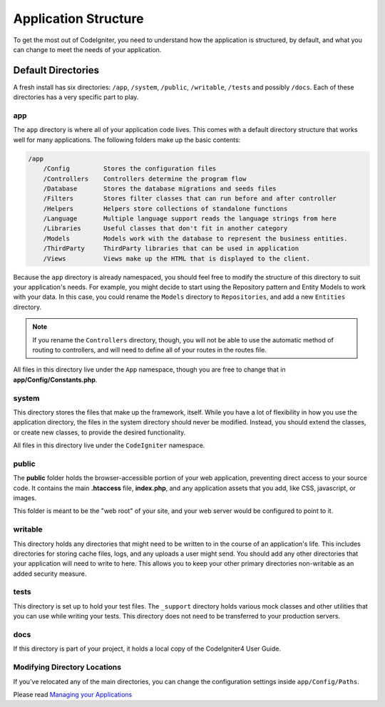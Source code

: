 #####################
Application Structure
#####################

To get the most out of CodeIgniter, you need to understand how the application is structured, by default, and what you
can change to meet the needs of your application.

Default Directories
===================

A fresh install has six directories: ``/app``, ``/system``, ``/public``,
``/writable``, ``/tests`` and possibly ``/docs``.
Each of these directories has a very specific part to play.

app
---
The ``app`` directory is where all of your application code lives. This comes with a default directory
structure that works well for many applications. The following folders make up the basic contents:

.. code-block:: none

    /app
        /Config         Stores the configuration files
        /Controllers    Controllers determine the program flow
        /Database       Stores the database migrations and seeds files
        /Filters        Stores filter classes that can run before and after controller
        /Helpers        Helpers store collections of standalone functions
        /Language       Multiple language support reads the language strings from here
        /Libraries      Useful classes that don't fit in another category
        /Models         Models work with the database to represent the business entities.
        /ThirdParty     ThirdParty libraries that can be used in application
        /Views          Views make up the HTML that is displayed to the client.

Because the ``app`` directory is already namespaced, you should feel free to modify the structure
of this directory to suit your application's needs. For example, you might decide to start using the Repository
pattern and Entity Models to work with your data. In this case, you could rename the ``Models`` directory to
``Repositories``, and add a new ``Entities`` directory.

.. note:: If you rename the ``Controllers`` directory, though, you will not be able to use the automatic method of
        routing to controllers, and will need to define all of your routes in the routes file.

All files in this directory live under the ``App`` namespace, though you are free to change that in
**app/Config/Constants.php**.

system
------
This directory stores the files that make up the framework, itself. While you have a lot of flexibility in how you
use the application directory, the files in the system directory should never be modified. Instead, you should
extend the classes, or create new classes, to provide the desired functionality.

All files in this directory live under the ``CodeIgniter`` namespace.

public
------

The **public** folder holds the browser-accessible portion of your web application,
preventing direct access to your source code.
It contains the main **.htaccess** file, **index.php**, and any application
assets that you add, like CSS, javascript, or
images.

This folder is meant to be the "web root" of your site, and your web server
would be configured to point to it.

writable
--------
This directory holds any directories that might need to be written to in the course of an application's life.
This includes directories for storing cache files, logs, and any uploads a user might send. You should add any other
directories that your application will need to write to here. This allows you to keep your other primary directories
non-writable as an added security measure.

tests
-----
This directory is set up to hold your test files. The ``_support`` directory holds various mock classes and other
utilities that you can use while writing your tests. This directory does not need to be transferred to your
production servers.

docs
----
If this directory is part of your project, it holds a local copy of the CodeIgniter4
User Guide.

Modifying Directory Locations
-----------------------------

If you've relocated any of the main directories, you can change the configuration
settings inside ``app/Config/Paths``.

Please read `Managing your Applications <../general/managing_apps.html>`_
